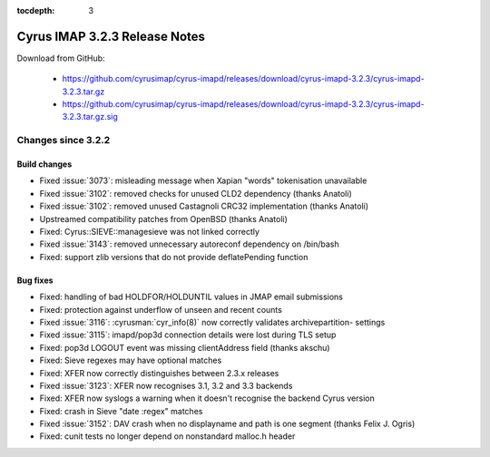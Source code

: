 :tocdepth: 3

==============================
Cyrus IMAP 3.2.3 Release Notes
==============================

Download from GitHub:

    *   https://github.com/cyrusimap/cyrus-imapd/releases/download/cyrus-imapd-3.2.3/cyrus-imapd-3.2.3.tar.gz
    *   https://github.com/cyrusimap/cyrus-imapd/releases/download/cyrus-imapd-3.2.3/cyrus-imapd-3.2.3.tar.gz.sig

.. _relnotes-3.2.3-changes:

Changes since 3.2.2
===================

Build changes
-------------

* Fixed :issue:`3073`: misleading message when Xapian "words" tokenisation
  unavailable
* Fixed :issue:`3102`: removed checks for unused CLD2 dependency (thanks
  Anatoli)
* Fixed :issue:`3102`: removed unused Castagnoli CRC32 implementation
  (thanks Anatoli)
* Upstreamed compatibility patches from OpenBSD (thanks Anatoli)
* Fixed: Cyrus::SIEVE::managesieve was not linked correctly
* Fixed :issue:`3143`: removed unnecessary autoreconf dependency on /bin/bash
* Fixed: support zlib versions that do not provide deflatePending function

Bug fixes
---------

* Fixed: handling of bad HOLDFOR/HOLDUNTIL values in JMAP email submissions
* Fixed: protection against underflow of unseen and recent counts
* Fixed :issue:`3116`: :cyrusman:`cyr_info(8)` now correctly validates
  archivepartition- settings
* Fixed :issue:`3115`: imapd/pop3d connection details were lost during TLS
  setup
* Fixed: pop3d LOGOUT event was missing clientAddress field (thanks akschu)
* Fixed: Sieve regexes may have optional matches
* Fixed: XFER now correctly distinguishes between 2.3.x releases
* Fixed :issue:`3123`: XFER now recognises 3.1, 3.2 and 3.3 backends
* Fixed: XFER now syslogs a warning when it doesn't recognise the backend
  Cyrus version
* Fixed: crash in Sieve "date :regex" matches
* Fixed :issue:`3152`: DAV crash when no displayname and path is one segment
  (thanks Felix J. Ogris)
* Fixed: cunit tests no longer depend on nonstandard malloc.h header

